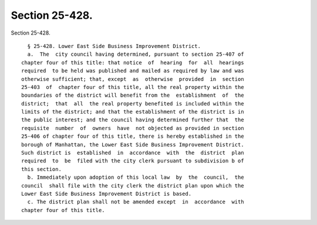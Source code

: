 Section 25-428.
===============

Section 25-428. ::    
        
     
        § 25-428. Lower East Side Business Improvement District.
        a.  The  city council having determined, pursuant to section 25-407 of
      chapter four of this title: that notice  of  hearing  for  all  hearings
      required  to be held was published and mailed as required by law and was
      otherwise sufficient; that, except  as  otherwise  provided  in  section
      25-403  of  chapter four of this title, all the real property within the
      boundaries of the district will benefit from the  establishment  of  the
      district;  that  all  the real property benefited is included within the
      limits of the district; and that the establishment of the district is in
      the public interest; and the council having determined further that  the
      requisite  number  of  owners  have  not objected as provided in section
      25-406 of chapter four of this title, there is hereby established in the
      borough of Manhattan, the Lower East Side Business Improvement District.
      Such district is  established  in  accordance  with  the  district  plan
      required  to  be  filed with the city clerk pursuant to subdivision b of
      this section.
        b. Immediately upon adoption of this local law  by  the  council,  the
      council  shall file with the city clerk the district plan upon which the
      Lower East Side Business Improvement District is based.
        c. The district plan shall not be amended except  in  accordance  with
      chapter four of this title.
    
    
    
    
    
    
    